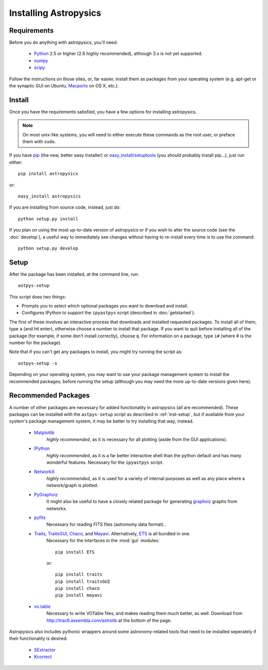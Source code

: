 Installing Astropysics
======================


Requirements
------------
Before you do anything with astropysics, you'll need:

    * `Python <http://www.python.org/>`_ 2.5 or higher (2.6 highly recommended), although 3.x is not yet supported.
    * `numpy <http://numpy.scipy.org>`_ 
    * `scipy <http://www.scipy.org/>`_
    
Follow the instructions on those sites, or, far easier, install them as packages from your operating system (e.g. apt-get or the synaptic GUI on Ubuntu, `Macports <http://www.macports.org/>`_ on OS X, etc.).  


Install
-------

Once you have the requirements satisfied, you have a few options for installing astropysics.  

.. note::
    On most unix-like systems, you will need to either execute these commands as the root user, or preface them with ``sudo``.

If you have `pip <http://pypi.python.org/pypi/pip>`_ (the new, better easy installer) or `easy_install/setuptools <http://pypi.python.org/pypi/setuptools>`_ (you should probably install pip...), just run either::

    pip install astropysics

or::

    easy_install astropysics

If you are installing from source code, instead, just do::

    python setup.py install

If you plan on using the most up-to-date version of astropysics or if you wish
to alter the source code (see the :doc:`develop`), a useful way to immediately
see changes without having to re-install every time is to use the command::

    python setup.py develop
    
    
.. _inst-setup:

Setup
-----
    
After the package has been installed, at the command line, run::

    astpys-setup
    
This script does two things:

* Prompts you to select which optional packages you want to download and install.
* Configures IPython to support the ``ipyastpys`` script (described in :doc:`getstarted`).

The first of these involves an interactive process that downloads and installed
requested packages. To install all of them, type ``a`` (and hit enter),
otherwise choose a number to install that package. If you want to quit before
installing all of the package (for example, if some don't install correctly),
choose ``q``. For information on a package, type ``i#`` (where # is the number
for the package).

Note that if you can't get any packages to install, you might try running the
script as::

    astpys-setup -s
    
Depending on your operating system, you may want to use your package management
system to install the recommended packages, before running the setup (although 
you may need the more up-to-date versions given here).
    

.. _inst-rec:

Recommended Packages
--------------------

A number of other packages are necessary for added functionality in astropysics
(all are recommended). These packages can be installed with the ``astpys-setup``
script as described in :ref:`inst-setup`, but if available from your system's
package management system, it may be better to try installing that way, instead.

    * `Matplotlib <http://matplotlib.sourceforge.net/index.html>`_
        *highly recommended*, as it is necessary for all plotting (aside from the GUI applications).
            
    * `IPython <http://ipython.scipy.org/>`_
        *highly recommended*, as it is a far better interactive shell than the
        python default and has many wonderful features. Necessary for the
        ``ipyastpys`` script.
        
    * `NetworkX <http://networkx.lanl.gov/>`_
        *highly recommended*, as it is used for a variety of internal purposes
        as well as any place where a network/graph is plotted.

    * `PyGraphviz <http://networkx.lanl.gov/pygraphviz/>`_
        It might also be useful to have a closely related package for generating
        `graphviz <http://www.graphviz.org/>`_ graphs from networkx.
    
    * `pyfits <http://www.stsci.edu/resources/software_hardware/pyfits>`_
        Necessary for reading FITS files (astronomy data format) .
        
            
    * `Traits <http://code.enthought.com/projects/traits/>`_, `TraitsGUI <http://code.enthought.com/projects/traits_gui/>`_, `Chaco <http://code.enthought.com/projects/chaco/>`_, and `Mayavi <http://code.enthought.com/projects/mayavi/>`_.  Alternatively, `ETS <http://code.enthought.com/projects/index.php>`_ is all bundled in one.
        Necessary for the interfaces in the :mod:`gui` modules::
        
            pip install ETS
            
        or::
        
            pip install traits
            pip install traitsGUI
            pip install chaco
            pip install mayavi
    
    * `vo.table <http://stsdas.stsci.edu/astrolib/vo/html/>`_
        Necessary to write VOTable files, and makes reading them much better, as
        well. Download from `<http://trac6.assembla.com/astrolib>`_ at the
        bottom of the page.
        
    
Astropysics also includes pythonic wrappers around some astronomy-related tools that need to be installed seperately if their functionality is desired:

    * `SExtractor <http://www.astromatic.net/software/sextractor>`_
    * `Kcorrect <http://howdy.physics.nyu.edu/index.php/Kcorrect>`_